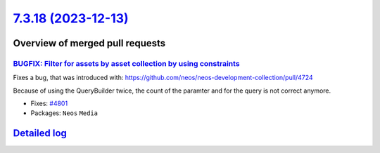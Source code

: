 `7.3.18 (2023-12-13) <https://github.com/neos/neos-development-collection/releases/tag/7.3.18>`_
================================================================================================

Overview of merged pull requests
~~~~~~~~~~~~~~~~~~~~~~~~~~~~~~~~

`BUGFIX: Filter for assets by asset collection by using constraints <https://github.com/neos/neos-development-collection/pull/4802>`_
-------------------------------------------------------------------------------------------------------------------------------------

Fixes a bug, that was introduced with: https://github.com/neos/neos-development-collection/pull/4724

Because of using the QueryBuilder twice, the count of the paramter and for the query is not correct anymore.

* Fixes: `#4801 <https://github.com/neos/neos-development-collection/issues/4801>`_

* Packages: ``Neos`` ``Media``

`Detailed log <https://github.com/neos/neos-development-collection/compare/7.3.17...7.3.18>`_
~~~~~~~~~~~~~~~~~~~~~~~~~~~~~~~~~~~~~~~~~~~~~~~~~~~~~~~~~~~~~~~~~~~~~~~~~~~~~~~~~~~~~~~~~~~~~
